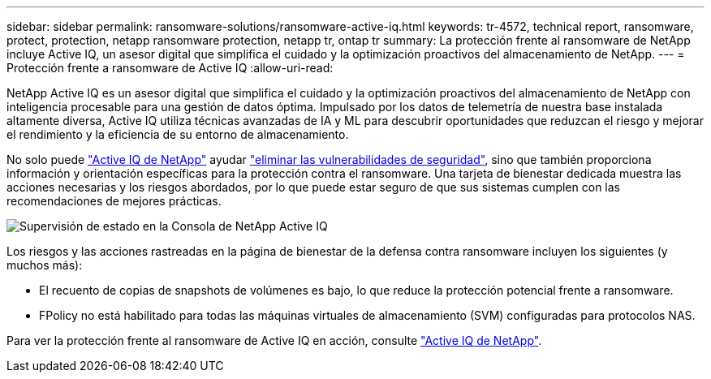 ---
sidebar: sidebar 
permalink: ransomware-solutions/ransomware-active-iq.html 
keywords: tr-4572, technical report, ransomware, protect, protection, netapp ransomware protection, netapp tr, ontap tr 
summary: La protección frente al ransomware de NetApp incluye Active IQ, un asesor digital que simplifica el cuidado y la optimización proactivos del almacenamiento de NetApp. 
---
= Protección frente a ransomware de Active IQ
:allow-uri-read: 


[role="lead"]
NetApp Active IQ es un asesor digital que simplifica el cuidado y la optimización proactivos del almacenamiento de NetApp con inteligencia procesable para una gestión de datos óptima. Impulsado por los datos de telemetría de nuestra base instalada altamente diversa, Active IQ utiliza técnicas avanzadas de IA y ML para descubrir oportunidades que reduzcan el riesgo y mejorar el rendimiento y la eficiencia de su entorno de almacenamiento.

No solo puede https://www.netapp.com/services/support/active-iq/["Active IQ de NetApp"^] ayudar https://www.netapp.com/blog/fix-security-vulnerabilities-with-active-iq/["eliminar las vulnerabilidades de seguridad"^], sino que también proporciona información y orientación específicas para la protección contra el ransomware. Una tarjeta de bienestar dedicada muestra las acciones necesarias y los riesgos abordados, por lo que puede estar seguro de que sus sistemas cumplen con las recomendaciones de mejores prácticas.

image:ransomware-solution-dashboard.jpg["Supervisión de estado en la Consola de NetApp Active IQ"]

Los riesgos y las acciones rastreadas en la página de bienestar de la defensa contra ransomware incluyen los siguientes (y muchos más):

* El recuento de copias de snapshots de volúmenes es bajo, lo que reduce la protección potencial frente a ransomware.
* FPolicy no está habilitado para todas las máquinas virtuales de almacenamiento (SVM) configuradas para protocolos NAS.


Para ver la protección frente al ransomware de Active IQ en acción, consulte link:https://www.netapp.com/services/support/active-iq/["Active IQ de NetApp"^].
